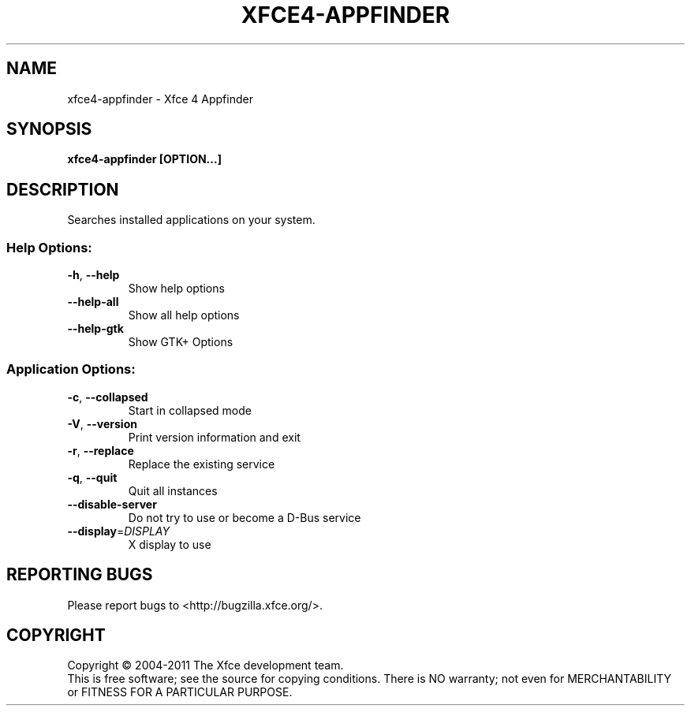 .\" DO NOT MODIFY THIS FILE!  It was generated by help2man 1.40.4.
.TH XFCE4-APPFINDER "1" "September 2011" "xfce4-appfinder 4.9.1 (Xfce 4.8)" "User Commands"
.SH NAME
xfce4-appfinder \- Xfce 4 Appfinder
.SH SYNOPSIS
.B xfce4\-appfinder [OPTION...]
.SH DESCRIPTION
.PP
Searches installed applications on your system.
.SS "Help Options:"
.TP
\fB\-h\fR, \fB\-\-help\fR
Show help options
.TP
\fB\-\-help\-all\fR
Show all help options
.TP
\fB\-\-help\-gtk\fR
Show GTK+ Options
.SS "Application Options:"
.TP
\fB\-c\fR, \fB\-\-collapsed\fR
Start in collapsed mode
.TP
\fB\-V\fR, \fB\-\-version\fR
Print version information and exit
.TP
\fB\-r\fR, \fB\-\-replace\fR
Replace the existing service
.TP
\fB\-q\fR, \fB\-\-quit\fR
Quit all instances
.TP
\fB\-\-disable\-server\fR
Do not try to use or become a D\-Bus service
.TP
\fB\-\-display\fR=\fIDISPLAY\fR
X display to use
.SH "REPORTING BUGS"
Please report bugs to <http://bugzilla.xfce.org/>.
.SH COPYRIGHT
Copyright \(co 2004\-2011 The Xfce development team.
.br
This is free software; see the source for copying conditions.  There is NO
warranty; not even for MERCHANTABILITY or FITNESS FOR A PARTICULAR PURPOSE.
